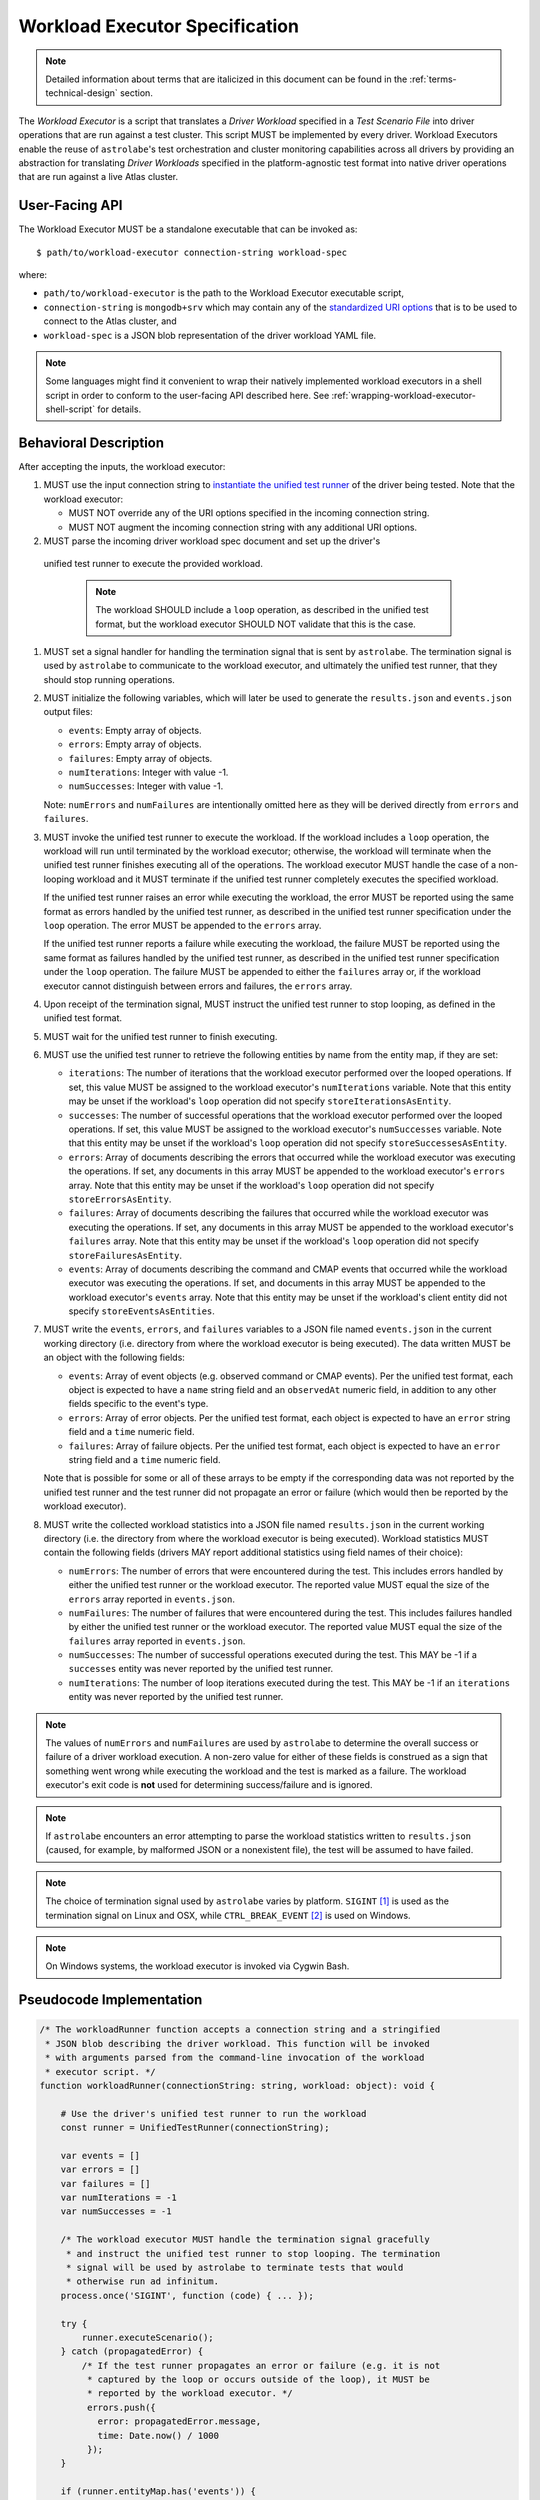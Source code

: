 .. _workload-executor-specification:

Workload Executor Specification
===============================

.. note:: Detailed information about terms that are italicized in this document can be found in the
   :ref:`terms-technical-design` section.

The *Workload Executor* is a script that translates a *Driver Workload* specified in a *Test Scenario File* into
driver operations that are run against a test cluster. This script MUST be implemented by every driver.
Workload Executors enable the reuse of ``astrolabe``'s test orchestration and cluster monitoring capabilities across
all drivers by providing an abstraction for translating *Driver Workloads* specified in the platform-agnostic
test format into native driver operations that are run against a live Atlas cluster.

User-Facing API
---------------

The Workload Executor MUST be a standalone executable that can be invoked as::

  $ path/to/workload-executor connection-string workload-spec

where:

* ``path/to/workload-executor`` is the path to the Workload Executor executable script,
* ``connection-string`` is ``mongodb+srv`` which may contain any of the
  `standardized URI options <https://github.com/mongodb/specifications/blob/master/source/uri-options/uri-options.rst>`_
  that is to be used to connect to the Atlas cluster, and
* ``workload-spec`` is a JSON blob representation of the driver workload YAML file.

.. note:: Some languages might find it convenient to wrap their natively implemented workload executors in a shell
   script in order to conform to the user-facing API described here. See :ref:`wrapping-workload-executor-shell-script`
   for details.

Behavioral Description
----------------------

After accepting the inputs, the workload executor:

#. MUST use the input connection string to `instantiate the
   unified test runner <https://github.com/mongodb/specifications/blob/master/source/unified-test-format/unified-test-format.rst#id92>`_
   of the driver being tested. Note that the workload executor:

   * MUST NOT override any of the URI options specified in the incoming connection string.
   * MUST NOT augment the incoming connection string with any additional URI options.

#. MUST parse the incoming driver workload spec document and set up the driver's
  unified test runner to execute the provided workload.

   .. note::

      The workload SHOULD include a ``loop`` operation, as described in the
      unified test format, but the workload executor SHOULD NOT validate that
      this is the case.

#. MUST set a signal handler for handling the termination signal that is
   sent by ``astrolabe``. The termination signal is used by ``astrolabe``
   to communicate to the workload executor, and ultimately the unified test
   runner, that they should stop running operations.

#. MUST initialize the following variables, which will later be used to generate
   the ``results.json`` and ``events.json`` output files:

   * ``events``: Empty array of objects.

   * ``errors``: Empty array of objects.

   * ``failures``: Empty array of objects.

   * ``numIterations``: Integer with value -1.

   * ``numSuccesses``: Integer with value -1.

   Note: ``numErrors`` and ``numFailures`` are intentionally omitted here as
   they will be derived directly from ``errors`` and ``failures``.

#. MUST invoke the unified test runner to execute the workload.
   If the workload includes a ``loop`` operation, the workload will run until
   terminated by the workload executor; otherwise, the workload will terminate
   when the unified test runner finishes executing all of the operations.
   The workload executor MUST handle the case of a non-looping workload and
   it MUST terminate if the unified test runner completely executes the
   specified workload.

   If the unified test runner raises an error while executing the workload,
   the error MUST be reported using the same format as errors handled by the
   unified test runner, as described in the unified test runner specification
   under the ``loop`` operation. The error MUST be appended to the ``errors``
   array.

   If the unified test runner reports a failure while executing the workload,
   the failure MUST be reported using the same format as failures handled by the
   unified test runner, as described in the unified test runner specification
   under the ``loop`` operation. The failure MUST be appended to either the
   ``failures`` array or, if the workload executor cannot distinguish between
   errors and failures, the ``errors`` array.

#. Upon receipt of the termination signal, MUST instruct the
   unified test runner to stop looping, as defined in the unified test format.

#. MUST wait for the unified test runner to finish executing.

#. MUST use the unified test runner to retrieve the following
   entities by name from the entity map, if they are set:

   * ``iterations``: The number of iterations that the workload executor
     performed over the looped operations. If set, this value MUST be assigned
     to the workload executor's ``numIterations`` variable. Note that this
     entity may be unset if the workload's ``loop`` operation did not specify
     ``storeIterationsAsEntity``.

   * ``successes``: The number of successful operations that the workload
     executor performed over the looped operations. If set, this value MUST be
     assigned to the workload executor's ``numSuccesses`` variable. Note that
     this entity may be unset if the workload's ``loop`` operation did not
     specify ``storeSuccessesAsEntity``.

   * ``errors``: Array of documents describing the errors that occurred
     while the workload executor was executing the operations. If set, any
     documents in this array MUST be appended to the workload executor's
     ``errors`` array. Note that this entity may be unset if the workload's
     ``loop`` operation did not specify ``storeErrorsAsEntity``.

   * ``failures``: Array of documents describing the failures that occurred
     while the workload executor was executing the operations. If set, any
     documents in this array MUST be appended to the workload executor's
     ``failures`` array. Note that this entity may be unset if the workload's
     ``loop`` operation did not specify ``storeFailuresAsEntity``.

   * ``events``: Array of documents describing the command and CMAP events
     that occurred while the workload executor was executing the operations. If
     set, and documents in this array MUST be appended to the workload
     executor's ``events`` array. Note that this entity may be unset if the
     workload's client entity did not specify ``storeEventsAsEntities``.

#. MUST write the ``events``, ``errors``, and ``failures`` variables to a JSON
   file named ``events.json`` in the current working directory (i.e. directory
   from where the workload executor is being executed). The data written MUST
   be an object with the following fields:

   - ``events``: Array of event objects (e.g. observed command or CMAP events).
     Per the unified test format, each object is expected to have a ``name``
     string field and an ``observedAt`` numeric field, in addition to any other
     fields specific to the event's type.

   - ``errors``: Array of error objects. Per the unified test format, each
     object is expected to have an ``error`` string field and a ``time`` numeric
     field.

   - ``failures``: Array of failure objects. Per the unified test format, each
     object is expected to have an ``error`` string field and a ``time`` numeric
     field.

   Note that is possible for some or all of these arrays to be empty if the
   corresponding data was not reported by the unified test runner and the test
   runner did not propagate an error or failure (which would then be reported by
   the workload executor).

#. MUST write the collected workload statistics into a JSON file named
   ``results.json`` in the current working directory (i.e. the directory
   from where the workload executor is being executed). Workload statistics
   MUST contain the following fields (drivers MAY report additional statistics
   using field names of their choice):

   * ``numErrors``: The number of errors that were encountered during the test.
     This includes errors handled by either the unified test runner or the
     workload executor. The reported value MUST equal the size of the ``errors``
     array reported in ``events.json``.

   * ``numFailures``: The number of failures that were encountered during the
     test. This includes failures handled by either the unified test runner or
     the workload executor. The reported value MUST equal the size of the
     ``failures`` array reported in ``events.json``.

   * ``numSuccesses``: The number of successful operations executed during the
     test. This MAY be -1 if a ``successes`` entity was never reported by the
     unified test runner.

   * ``numIterations``: The number of loop iterations executed during the test.
     This MAY be -1 if an ``iterations`` entity was never reported by the
     unified test runner.

.. note:: The values of ``numErrors`` and ``numFailures`` are used by
   ``astrolabe`` to determine the overall success or failure of a driver
   workload execution. A non-zero value for either of these fields is construed
   as a sign that something went wrong while executing the workload and the test
   is marked as a failure. The workload executor's exit code is **not** used for
   determining success/failure and is ignored.

.. note:: If ``astrolabe`` encounters an error attempting to parse the workload
   statistics written to ``results.json`` (caused, for example, by malformed
   JSON or a nonexistent file), the test will be assumed to have failed.

.. note:: The choice of termination signal used by ``astrolabe`` varies by
   platform. ``SIGINT`` [#f1]_ is used as the termination signal on Linux and
   OSX, while ``CTRL_BREAK_EVENT`` [#f2]_ is used on Windows.

.. note:: On Windows systems, the workload executor is invoked via Cygwin Bash.


Pseudocode Implementation
-------------------------

.. code-block:: javascript

    /* The workloadRunner function accepts a connection string and a stringified
     * JSON blob describing the driver workload. This function will be invoked
     * with arguments parsed from the command-line invocation of the workload
     * executor script. */
    function workloadRunner(connectionString: string, workload: object): void {

        # Use the driver's unified test runner to run the workload
        const runner = UnifiedTestRunner(connectionString);

        var events = []
        var errors = []
        var failures = []
        var numIterations = -1
        var numSuccesses = -1

        /* The workload executor MUST handle the termination signal gracefully
         * and instruct the unified test runner to stop looping. The termination
         * signal will be used by astrolabe to terminate tests that would
         * otherwise run ad infinitum.
        process.once('SIGINT', function (code) { ... });

        try {
            runner.executeScenario();
        } catch (propagatedError) {
            /* If the test runner propagates an error or failure (e.g. it is not
             * captured by the loop or occurs outside of the loop), it MUST be
             * reported by the workload executor. */
             errors.push({
               error: propagatedError.message,
               time: Date.now() / 1000
             });
        }

        if (runner.entityMap.has('events')) {
            events = events.concat(runner.entityMap.get('events');
        }

        if (runner.entityMap.has('errors')) {
            errors = errors.concat(runner.entityMap.get('errors');
        }

        if (runner.entityMap.has('failures')) {
            failures = failures.concat(runner.entityMap.get('failures');
        }

        if (runner.entityMap.has('iterations')) {
            numIterations = runner.entityMap.get('iterations');
        }

        if (runner.entityMap.has('successes')) {
            numSuccesses = runner.entityMap.get('successes');
        }

        numErrors = errors.length
        numFailures = failures.length

        /* The events.json and results.json files MUST be written to the current
         * working directory from which this script is executed, which is not
         * necessarily the same directory where the script itself resides. */
        fs.writeFile('events.json', JSON.stringify({
            events: events,
            errors: errors,
            failures: failures,
        }));

        fs.writeFile('results.json', JSON.stringify({
            numErrors: numErrors,
            numFailures: numFailures,
            numSuccesses: numSuccesses,
            numIterations: numIterations,
        }));
    }

Reference Implementation
------------------------

`Ruby's workload executor <https://github.com/mongodb-labs/drivers-atlas-testing/blob/master/integrations/ruby/workload-executor>`_
serves as the reference implementation of the script described by this specification.


.. rubric:: Footnotes

.. [#f1] See http://man7.org/linux/man-pages/man7/signal.7.html for details about Linux signals
.. [#f2] See https://docs.microsoft.com/en-us/windows/console/ctrl-c-and-ctrl-break-signals for details about Windows
         console events
